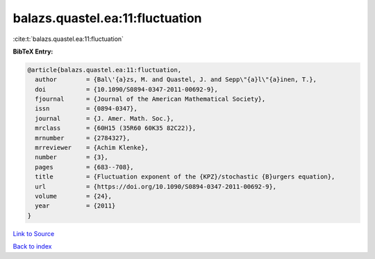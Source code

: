 balazs.quastel.ea:11:fluctuation
================================

:cite:t:`balazs.quastel.ea:11:fluctuation`

**BibTeX Entry:**

.. code-block:: bibtex

   @article{balazs.quastel.ea:11:fluctuation,
     author        = {Bal\'{a}zs, M. and Quastel, J. and Sepp\"{a}l\"{a}inen, T.},
     doi           = {10.1090/S0894-0347-2011-00692-9},
     fjournal      = {Journal of the American Mathematical Society},
     issn          = {0894-0347},
     journal       = {J. Amer. Math. Soc.},
     mrclass       = {60H15 (35R60 60K35 82C22)},
     mrnumber      = {2784327},
     mrreviewer    = {Achim Klenke},
     number        = {3},
     pages         = {683--708},
     title         = {Fluctuation exponent of the {KPZ}/stochastic {B}urgers equation},
     url           = {https://doi.org/10.1090/S0894-0347-2011-00692-9},
     volume        = {24},
     year          = {2011}
   }

`Link to Source <https://doi.org/10.1090/S0894-0347-2011-00692-9},>`_


`Back to index <../By-Cite-Keys.html>`_
